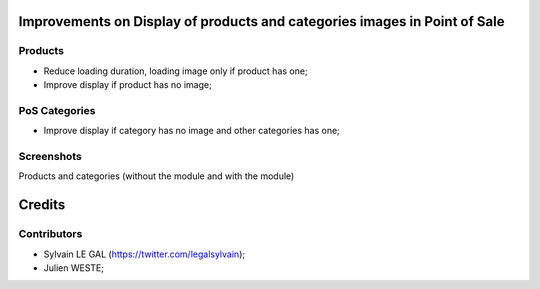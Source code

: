 .. image:: https://img.shields.io/badge/licence-AGPL--3-blue.svg
    :alt: License: AGPL-3

Improvements on Display of products and categories images in Point of Sale
==========================================================================

Products
--------

* Reduce loading duration, loading image only if product has one;
* Improve display if product has no image;

PoS Categories
--------------

* Improve display if category has no image and other categories has one;

Screenshots
-----------

Products and categories (without the module and with the module)

.. image:: /pos_improve_images/static/description/screenshot_pos_without_with.png


Credits
=======

Contributors
------------

* Sylvain LE GAL (https://twitter.com/legalsylvain);
* Julien WESTE;

